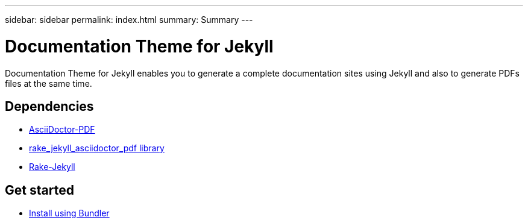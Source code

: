 ---
sidebar: sidebar
permalink: index.html
summary: Summary
---

= Documentation Theme for Jekyll 
:hardbreaks:
:nofooter:
:icons: font
:linkattrs:
:imagesdir: ./media/

Documentation Theme for Jekyll enables you to generate a complete documentation sites using Jekyll and also to generate PDFs files at the same time.

== Dependencies

* https://asciidoctor.org/docs/asciidoctor-pdf/[AsciiDoctor-PDF]
* https://rubygems.org/gems/rake_jekyll_asciidoctor_pdf[rake_jekyll_asciidoctor_pdf library]
* https://rubygems.org/gems/rake-jekyll[Rake-Jekyll]

== Get started

* link:gemfile.html[Install using Bundler]

